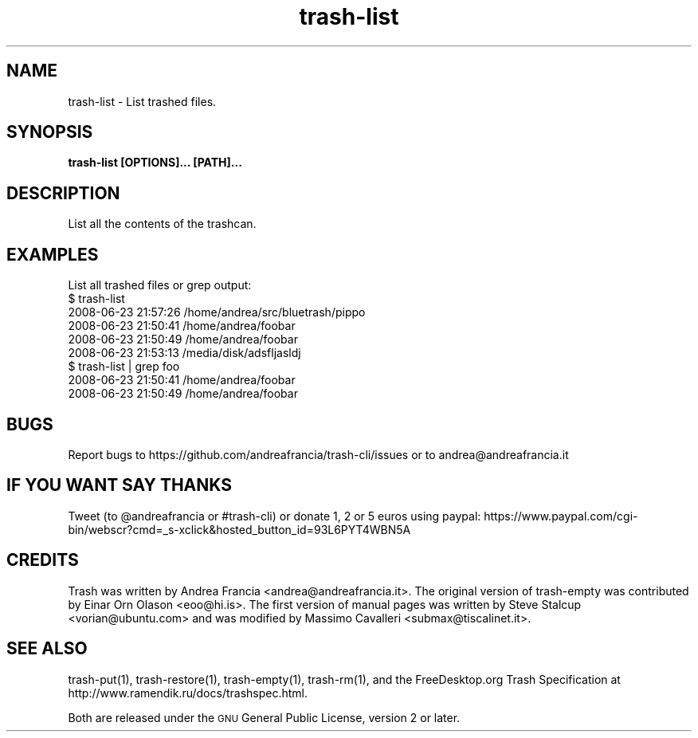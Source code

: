 .\" Copyright (C) 2008 Steve Stalcup <vorian@ubuntu.com>
.\"
.\" This manual page is free software.  It is distributed under the
.\" terms of the GNU General Public License as published by the Free
.\" Software Foundation; either version 2 of the License, or (at your
.\" option) any later version.
.\"
.\" This manual page is distributed in the hope that it will be useful,
.\" but WITHOUT ANY WARRANTY; without even the implied warranty of
.\" MERCHANTABILITY or FITNESS FOR A PARTICULAR PURPOSE.  See the
.\" GNU General Public License for more details.
.\"
.\" You should have received a copy of the GNU General Public License
.\" along with this manual page; if not, write to the Free Software
.\" Foundation, Inc., 51 Franklin St, Fifth Floor, Boston, MA  02110-1301
.\" USA
.\"
.TH "trash-list" "1"

.SH "NAME"
trash-list \- List trashed files.

.SH "SYNOPSIS"
.B trash-list [OPTIONS]... [PATH]...

.SH "DESCRIPTION"
.PP
List all the contents of the trashcan.

.SH "EXAMPLES"
List all trashed files or grep output:
.nf
$ trash-list
2008-06-23 21:57:26 /home/andrea/src/bluetrash/pippo
2008-06-23 21:50:41 /home/andrea/foobar
2008-06-23 21:50:49 /home/andrea/foobar
2008-06-23 21:53:13 /media/disk/adsfljasldj
$ trash-list | grep foo
2008-06-23 21:50:41 /home/andrea/foobar
2008-06-23 21:50:49 /home/andrea/foobar
.fi

.SH "BUGS"
Report bugs to https://github.com/andreafrancia/trash-cli/issues or to
andrea@andreafrancia.it

.SH "IF YOU WANT SAY THANKS"
Tweet (to @andreafrancia or #trash-cli) or donate 1, 2 or 5 euros using paypal:
https://www.paypal.com/cgi-bin/webscr?cmd=_s-xclick&hosted_button_id=93L6PYT4WBN5A

.SH "CREDITS"
Trash was written by Andrea Francia <andrea@andreafrancia.it>.
The original version of trash-empty was contributed by Einar Orn Olason <eoo@hi.is>.
The first version of manual pages was written by Steve Stalcup <vorian@ubuntu.com> 
and was modified by Massimo Cavalleri <submax@tiscalinet.it>.

.SH "SEE ALSO"
trash-put(1),
trash-restore(1),
trash-empty(1),
trash-rm(1),
and the FreeDesktop.org Trash Specification at 
http://www.ramendik.ru/docs/trashspec.html.
.br

Both are released under the \s-1GNU\s0 General Public License, version 2 or
later.
